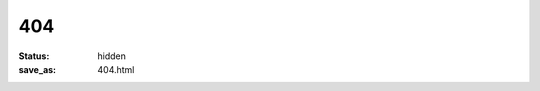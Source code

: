 ###
404
###

:status: hidden
:save_as: 404.html

.. alert:: **Página o recurso no encontrado.** ¿Le gustaría ir al `archivo del sitio </archives.html>`__?
    :type: danger

.. image:: ../images/assets/homer_simpson_doh_mistake.jpeg
    :alt: D'oh!
    :align: center
    :class: img-thumbnail
